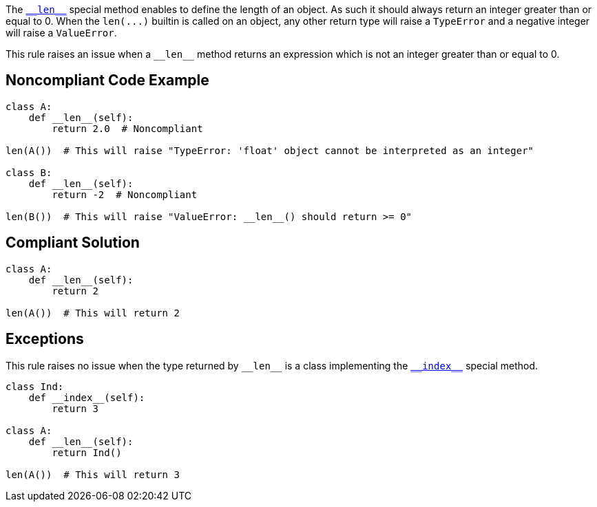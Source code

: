 :link-with-uscores1: https://docs.python.org/3/reference/datamodel.html#object.__len__

The {link-with-uscores1}[``++__len__++``] special method enables to define the length of an object. As such it should always return an integer greater than or equal to 0. When the ``++len(...)++`` builtin is called on an object, any other return type will raise a ``++TypeError++`` and a negative integer will raise a ``++ValueError++``.


This rule raises an issue when a ``++__len__++`` method returns an expression which is not an integer greater than or equal to 0.

== Noncompliant Code Example

----
class A:
    def __len__(self):
        return 2.0  # Noncompliant

len(A())  # This will raise "TypeError: 'float' object cannot be interpreted as an integer"

class B:
    def __len__(self):
        return -2  # Noncompliant

len(B())  # This will raise "ValueError: __len__() should return >= 0"
----

== Compliant Solution

----
class A:
    def __len__(self):
        return 2

len(A())  # This will return 2
----

:link-with-uscores1: https://docs.python.org/3/reference/datamodel.html#object.__index__

== Exceptions

This rule raises no issue when the type returned by ``++__len__++`` is a class implementing the {link-with-uscores1}[``++__index__++``] special method.


----
class Ind:
    def __index__(self):
        return 3

class A:
    def __len__(self):
        return Ind()

len(A())  # This will return 3
----
